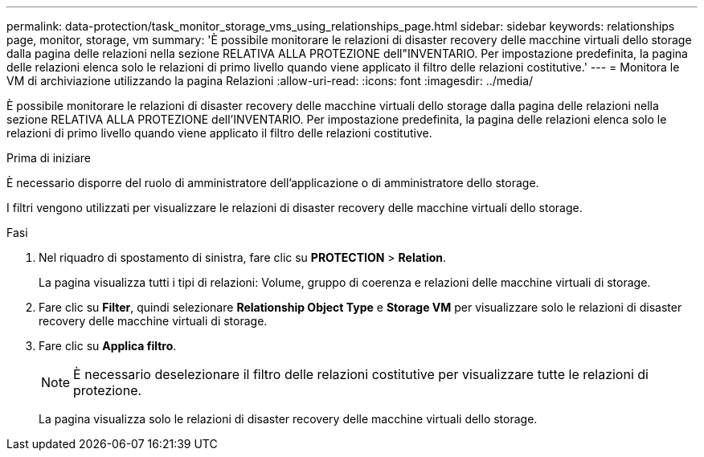 ---
permalink: data-protection/task_monitor_storage_vms_using_relationships_page.html 
sidebar: sidebar 
keywords: relationships page, monitor, storage, vm 
summary: 'È possibile monitorare le relazioni di disaster recovery delle macchine virtuali dello storage dalla pagina delle relazioni nella sezione RELATIVA ALLA PROTEZIONE dell"INVENTARIO. Per impostazione predefinita, la pagina delle relazioni elenca solo le relazioni di primo livello quando viene applicato il filtro delle relazioni costitutive.' 
---
= Monitora le VM di archiviazione utilizzando la pagina Relazioni
:allow-uri-read: 
:icons: font
:imagesdir: ../media/


[role="lead"]
È possibile monitorare le relazioni di disaster recovery delle macchine virtuali dello storage dalla pagina delle relazioni nella sezione RELATIVA ALLA PROTEZIONE dell'INVENTARIO. Per impostazione predefinita, la pagina delle relazioni elenca solo le relazioni di primo livello quando viene applicato il filtro delle relazioni costitutive.

.Prima di iniziare
È necessario disporre del ruolo di amministratore dell'applicazione o di amministratore dello storage.

I filtri vengono utilizzati per visualizzare le relazioni di disaster recovery delle macchine virtuali dello storage.

.Fasi
. Nel riquadro di spostamento di sinistra, fare clic su *PROTECTION* > *Relation*.
+
La pagina visualizza tutti i tipi di relazioni: Volume, gruppo di coerenza e relazioni delle macchine virtuali di storage.

. Fare clic su *Filter*, quindi selezionare *Relationship Object Type* e *Storage VM* per visualizzare solo le relazioni di disaster recovery delle macchine virtuali di storage.
. Fare clic su *Applica filtro*.
+
[NOTE]
====
È necessario deselezionare il filtro delle relazioni costitutive per visualizzare tutte le relazioni di protezione.

====
+
La pagina visualizza solo le relazioni di disaster recovery delle macchine virtuali dello storage.


